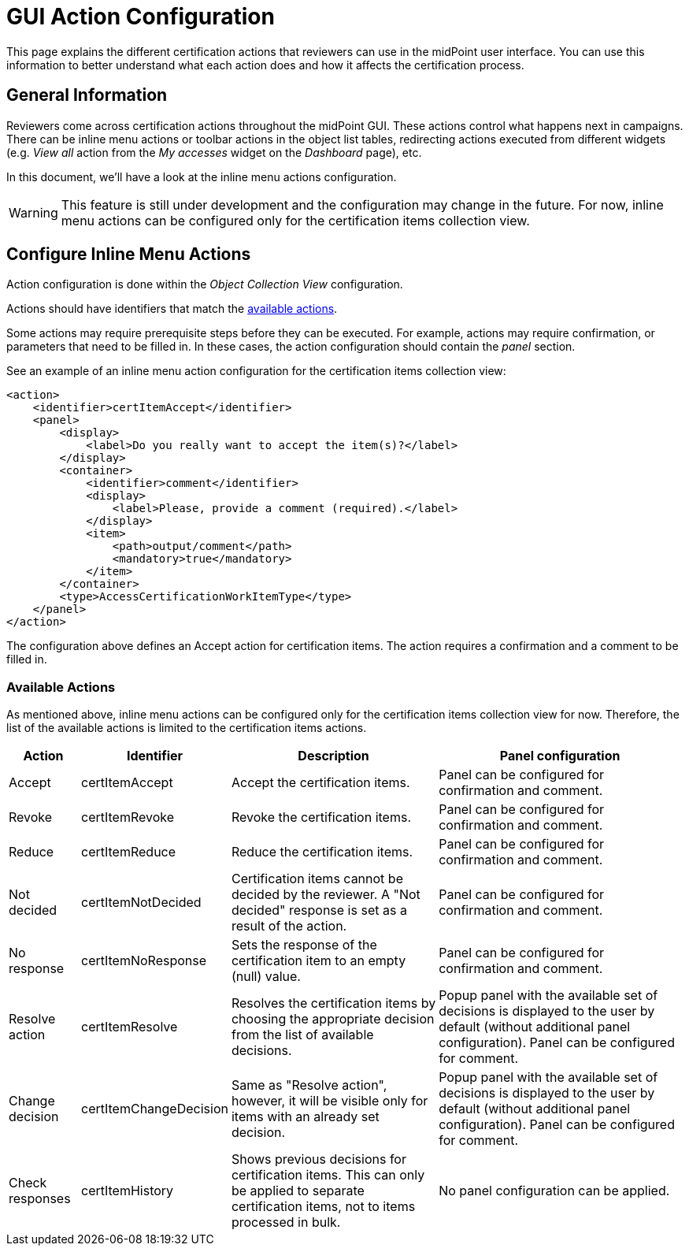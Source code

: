 = GUI Action Configuration
:page-nav-title: GUI Action Configuration
:page-upkeep-status: yellow
:page-moved-from: /midpoint/reference/roles-policies/certification/actions/
:page-toc: top
:page-description: This page explains the different certification actions that reviewers can use in the midPoint user interface.
:page-keywords: certification campaign, GUI actions, inline menu actions

This page explains the different certification actions that reviewers can use in the midPoint user interface.
You can use this information to better understand what each action does and how it affects the certification process.

== General Information

Reviewers come across certification actions throughout the midPoint GUI.
These actions control what happens next in campaigns.
There can be inline menu actions or toolbar actions in the object list tables, redirecting actions executed from different widgets (e.g. _View all_ action from the _My accesses_ widget on the _Dashboard_ page), etc.

In this document, we'll have a look at the inline menu actions configuration.

WARNING: This feature is still under development and the configuration may change in the future.
For now, inline menu actions can be configured only for the certification items collection view.

== Configure Inline Menu Actions

Action configuration is done within the _Object Collection View_ configuration.

Actions should have identifiers that match the <<available_actions,available actions>>.

Some actions may require prerequisite steps before they can be executed.
For example, actions may require confirmation, or parameters that need to be filled in.
In these cases, the action configuration should contain the _panel_ section.

See an example of an inline menu action configuration for the certification items collection view:

[source,xml]
----
<action>
    <identifier>certItemAccept</identifier>
    <panel>
        <display>
            <label>Do you really want to accept the item(s)?</label>
        </display>
        <container>
            <identifier>comment</identifier>
            <display>
                <label>Please, provide a comment (required).</label>
            </display>
            <item>
                <path>output/comment</path>
                <mandatory>true</mandatory>
            </item>
        </container>
        <type>AccessCertificationWorkItemType</type>
    </panel>
</action>

----

The configuration above defines an Accept action for certification items.
The action requires a confirmation and a comment to be filled in.

[[available_actions]]
=== Available Actions

As mentioned above, inline menu actions can be configured only for the certification items collection view for now.
Therefore, the list of the available actions is limited to the certification items actions.

[%autowidth]
|===
| Action | Identifier | Description | Panel configuration

| Accept
| certItemAccept
| Accept the certification items.
| Panel can be configured for confirmation and comment.

| Revoke
| certItemRevoke
| Revoke the certification items.
| Panel can be configured for confirmation and comment.

| Reduce
| certItemReduce
| Reduce the certification items.
| Panel can be configured for confirmation and comment.

| Not decided
| certItemNotDecided
| Certification items cannot be decided by the reviewer. A "Not decided" response is set as a result of the action.
| Panel can be configured for confirmation and comment.

| No response
| certItemNoResponse
| Sets the response of the certification item to an empty (null) value.
| Panel can be configured for confirmation and comment.

| Resolve action
| certItemResolve
| Resolves the certification items by choosing the appropriate decision from the list of available decisions.
| Popup panel with the available set of decisions is displayed to the user by default (without additional panel configuration). Panel can be configured for comment.

| Change decision
| certItemChangeDecision
| Same as "Resolve action", however, it will be visible only for items with an already set decision.
| Popup panel with the available set of decisions is displayed to the user by default (without additional panel configuration). Panel can be configured for comment.

| Check responses
| certItemHistory
| Shows previous decisions for certification items.
This can only be applied to separate certification items, not to items processed in bulk.
| No panel configuration can be applied.

|===


